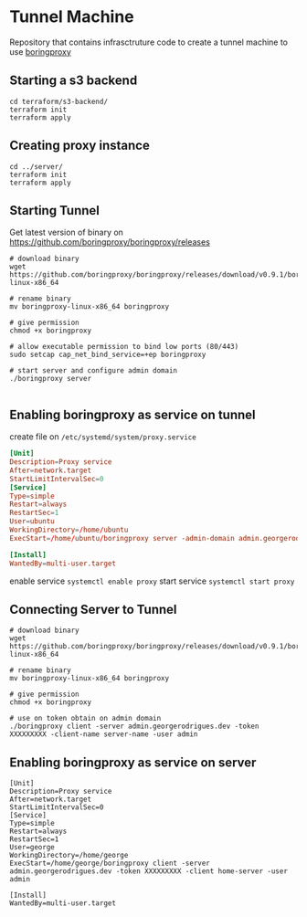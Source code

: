 
* Tunnel Machine

Repository that contains infrasctruture code to create a tunnel machine to use [[https://boringproxy.io/][boringproxy]]

** Starting a s3 backend

#+begin_src shell
cd terraform/s3-backend/
terraform init
terraform apply
#+end_src

** Creating proxy instance

#+begin_src shell
cd ../server/
terraform init
terraform apply
#+end_src

** Starting Tunnel

Get latest version of binary on https://github.com/boringproxy/boringproxy/releases

#+begin_src shell
# download binary
wget https://github.com/boringproxy/boringproxy/releases/download/v0.9.1/boringproxy-linux-x86_64

# rename binary
mv boringproxy-linux-x86_64 boringproxy

# give permission
chmod +x boringproxy

# allow executable permission to bind low ports (80/443)
sudo setcap cap_net_bind_service=+ep boringproxy

# start server and configure admin domain
./boringproxy server 

#+end_src

** Enabling boringproxy as service on tunnel

create file on ~/etc/systemd/system/proxy.service~

#+begin_src conf
[Unit]
Description=Proxy service
After=network.target
StartLimitIntervalSec=0
[Service]
Type=simple
Restart=always
RestartSec=1
User=ubuntu
WorkingDirectory=/home/ubuntu
ExecStart=/home/ubuntu/boringproxy server -admin-domain admin.georgerodrigues.dev

[Install]
WantedBy=multi-user.target
#+end_src

enable service
~systemctl enable proxy~
start service
~systemctl start proxy~

** Connecting Server to Tunnel

#+begin_src shell
# download binary
wget https://github.com/boringproxy/boringproxy/releases/download/v0.9.1/boringproxy-linux-x86_64

# rename binary
mv boringproxy-linux-x86_64 boringproxy

# give permission
chmod +x boringproxy

# use on token obtain on admin domain
./boringproxy client -server admin.georgerodrigues.dev -token XXXXXXXXX -client-name server-name -user admin
#+end_src

** Enabling boringproxy as service on server

#+begin_src shell
[Unit]
Description=Proxy service
After=network.target
StartLimitIntervalSec=0
[Service]
Type=simple
Restart=always
RestartSec=1
User=george
WorkingDirectory=/home/george
ExecStart=/home/george/boringproxy client -server admin.georgerodrigues.dev -token XXXXXXXXX -client home-server -user admin

[Install]
WantedBy=multi-user.target
#+end_src
